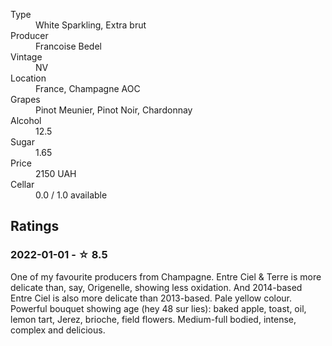 #+attr_html: :class wine-main-image
[[file:/images/40/a31b63-1452-4566-9557-b9f078ff6d64/2021-12-23-09-07-40-C159EEC7-7228-4B4D-9C1A-899C697A1349-1-105-c.webp]]

- Type :: White Sparkling, Extra brut
- Producer :: Francoise Bedel
- Vintage :: NV
- Location :: France, Champagne AOC
- Grapes :: Pinot Meunier, Pinot Noir, Chardonnay
- Alcohol :: 12.5
- Sugar :: 1.65
- Price :: 2150 UAH
- Cellar :: 0.0 / 1.0 available

** Ratings

*** 2022-01-01 - ☆ 8.5

One of my favourite producers from Champagne. Entre Ciel & Terre is more delicate than, say, Origenelle, showing less oxidation. And 2014-based Entre Ciel is also more delicate than 2013-based. Pale yellow colour. Powerful bouquet showing age (hey 48 sur lies): baked apple, toast, oil, lemon tart, Jerez, brioche, field flowers. Medium-full bodied, intense, complex and delicious.

